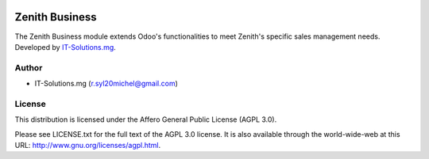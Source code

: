 .. image:: https://img.shields.io/badge/licence-AGPL--3-blue.svg
   :target: http://www.gnu.org/licenses/agpl-3.0-standalone.html
   :alt: License: AGPL v3

===================================================
Zenith Business
===================================================

The Zenith Business module extends Odoo's functionalities to meet Zenith's
specific sales management needs.
Developed by `IT-Solutions.mg <r.syl20michel@gmail.com/>`_.

Author
=======

* IT-Solutions.mg (r.syl20michel@gmail.com)

License
=======

This distribution is licensed under
the Affero General Public License (AGPL 3.0).

Please see LICENSE.txt for the full text of the AGPL 3.0 license.
It is also available through the world-wide-web at this URL: http://www.gnu.org/licenses/agpl.html.